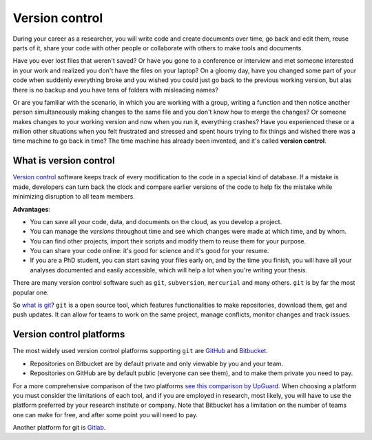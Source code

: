 Version control
---------------

During your career as a researcher, you will write code and create documents over time, go back and edit them, reuse parts of it, share your code with other people or collaborate with others to make tools and documents.

Have you ever lost files that weren't saved?
Or have you gone to a conference or interview and met someone interested in your work and realized you don't have the files on your laptop?
On a gloomy day, have you changed some part of your code when suddenly everything broke and you wished you could just go back to the previous working version, but alas there is no backup and you have tens of folders with misleading names?

Or are you familiar with the scenario, in which you are working with a group, writing a function and then notice another person simultaneously making changes to the same file and you don't know how to merge the changes?
Or someone makes changes to your working version and now when you run it, everything crashes?
Have you experienced these or a million other situations when you felt frustrated and stressed and spent hours trying to fix things and wished there was a time machine to go back in time?
The time machine has already been invented, and it's called **version control**.

What is version control
+++++++++++++++++++++++

`Version control <https://www.atlassian.com/git/tutorials/what-is-version-control>`_ software keeps track of every modification to the code in a special kind of database. If a mistake is made, developers can turn back the clock and compare earlier versions of the code to help fix the mistake while minimizing disruption to all team members.

**Advantages**:

- You can save all your code, data, and documents on the cloud, as you develop a project.
- You can manage the *versions* throughout time and see which changes were made at which time, and by whom.
- You can find other projects, import their scripts and modify them to reuse them for your purpose.
- You can share your code online: it's good for science and it's good for your resume.
- If you are a PhD student, you can start saving your files early on, and by the time you finish, you will have all your analyses documented and easily accessible, which will help a lot when you're writing your thesis.

There are many version control software such as ``git``, ``subversion``, ``mercurial`` and many others.
``git`` is by far the most popular one.

So `what is git <https://www.atlassian.com/git/tutorials/what-is-git>`_?
``git`` is a open source tool, which features functionalities to make repositories, download them, get and push updates. It can allow for teams to work on the same project, manage conflicts, monitor changes and track issues.

Version control platforms
+++++++++++++++++++++++++

The most widely used version control platforms supporting ``git`` are `GitHub <https://github.com/>`_ and `Bitbucket <https://bitbucket.org/>`_.

- Repositories on Bitbucket are by default private and only viewable by you and your team.
- Repositories on GitHub are by default public (everyone can see them), and to make them private you need to pay.

For a more comprehensive comparison of the two platforms `see this comparison by UpGuard <https://www.upguard.com/articles/github-vs-bitbucket>`_.
When choosing a platform you must consider the limitations of each tool, and if you are employed in research, most likely, you will have to use the platform preferred by your research institute or company.
Note that Bitbucket has a limitation on the number of teams one can make for free, and after some point you will need to pay.

Another platform for git is `Gitlab <https://about.gitlab.com/>`_.

